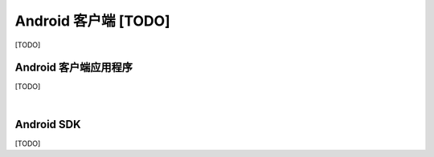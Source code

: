 ===============================
Android 客户端 [TODO]
===============================

[TODO]

Android 客户端应用程序
===============================

[TODO]


|


Android SDK
===============================

[TODO]
